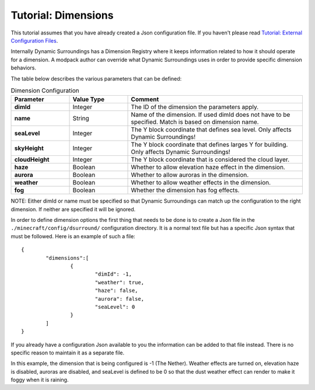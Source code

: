 Tutorial: Dimensions
====================
This tutorial assumes that you have already created a Json configuration file.  If you haven't please
read `Tutorial: External Configuration Files <config_files.html>`__.

Internally Dynamic Surroundings has a Dimension Registry where it keeps information related to how it
should operate for a dimension. A modpack author can override what Dynamic Surroundings uses in order
to provide specific dimension behaviors.

The table below describes the various parameters that can be defined:

..	list-table:: Dimension Configuration
   	:header-rows: 1
   	:widths: 20 20 60
   	:stub-columns: 1

   	*	- Parameter
		- Value Type
		- Comment
	*	- dimId
		- Integer
		- The ID of the dimension the parameters apply.
	*	- name
		- String
		- Name of the dimension.  If used dimId does not have to be specified.  Match is based on dimension name.
	*	- seaLevel
		- Integer
		- The Y block coordinate that defines sea level.  Only affects Dynamic Surroundings!
	*	- skyHeight
		- Integer
		- The Y block coordinate that defines larges Y for building.  Only affects Dynamic Surroundings!
	*	- cloudHeight
		- Integer
		- The Y block coordinate that is considered the cloud layer.
	*	- haze
		- Boolean
		- Whether to allow elevation haze effect in the dimension.
	*	- aurora
		- Boolean
		- Whether to allow auroras in the dimension.
	*	- weather
		- Boolean
		- Whether to allow weather effects in the dimension.
	*	- fog
		- Boolean
		- Whether the dimension has fog effects.

NOTE: Either dimId or name must be specified so that Dynamic Surroundings can match up the configuration
to the right dimension.  If neither are specified it will be ignored.

In order to define dimension options the first thing that needs to be done is to create a Json file
in the ``./minecraft/config/dsurround/`` configuration directory.  It is a normal text file but has
a specific Json syntax that must be followed.  Here is an example of such a file:

::

	{
		"dimensions":[
			{
				"dimId": -1,
				"weather": true,
				"haze": false,
				"aurora": false,
				"seaLevel": 0
			}
		]
	}

If you already have a configuration Json available to you the information can be added to that file
instead.  There is no specific reason to maintain it as a separate file.

In this example, the dimension that is being configured is -1 (The Nether).  Weather effects are
turned on, elevation haze is disabled, auroras are disabled, and seaLevel is defined to be 0 so
that the dust weather effect can render to make it foggy when it is raining.